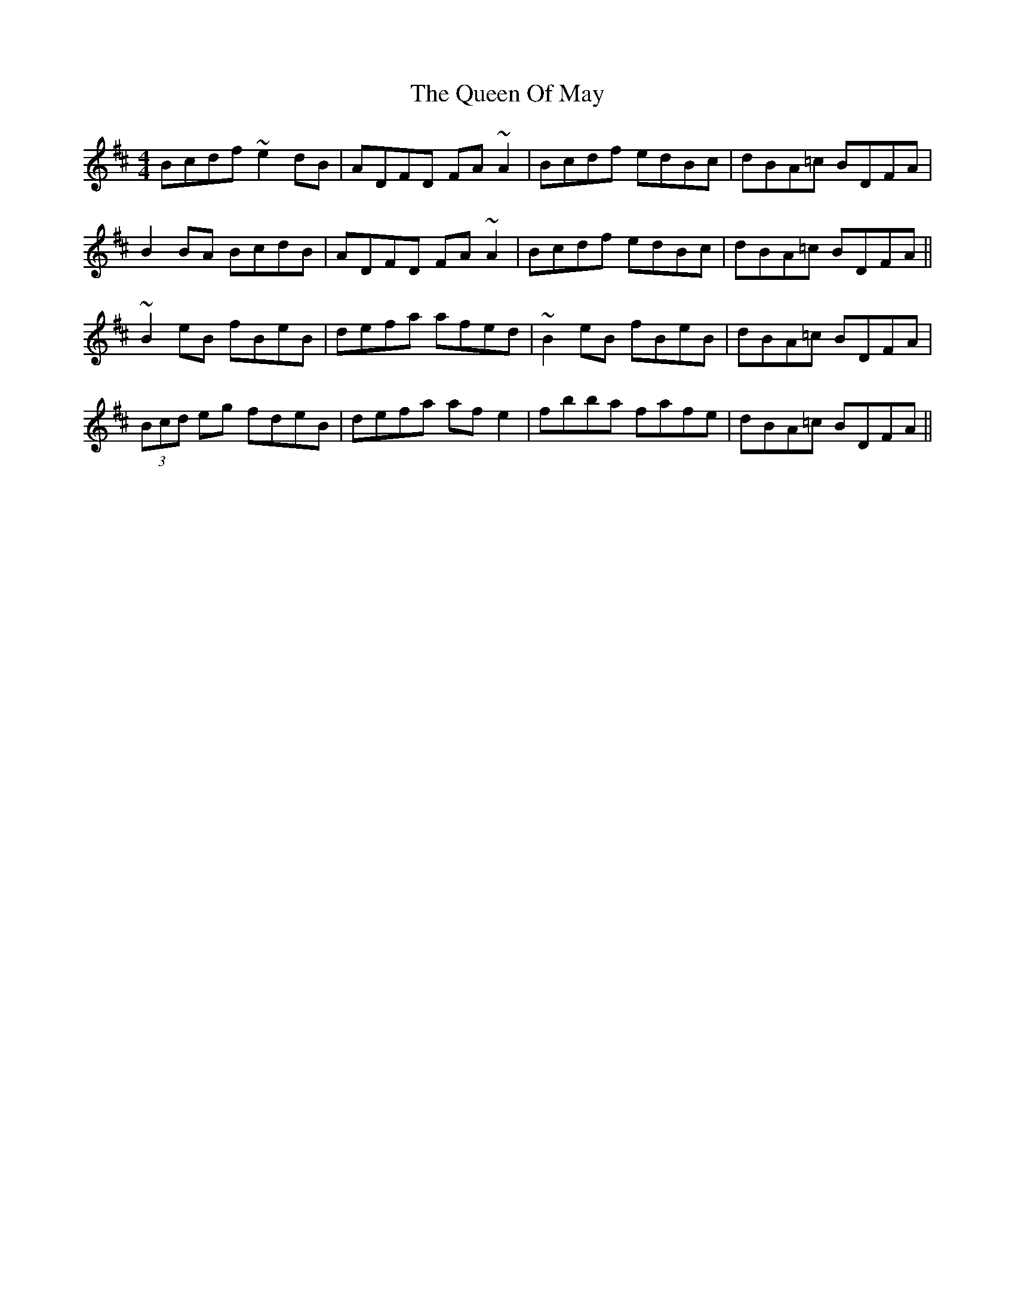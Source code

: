 X: 33338
T: Queen Of May, The
R: reel
M: 4/4
K: Edorian
Bcdf ~e2 dB|ADFD FA ~A2|Bcdf edBc|dBA=c BDFA|
B2 BA BcdB|ADFD FA ~A2|Bcdf edBc|dBA=c BDFA||
~B2 eB fBeB|defa afed|~B2 eB fBeB|dBA=c BDFA|
(3Bcd eg fdeB|defa af e2|fbba fafe|dBA=c BDFA||

